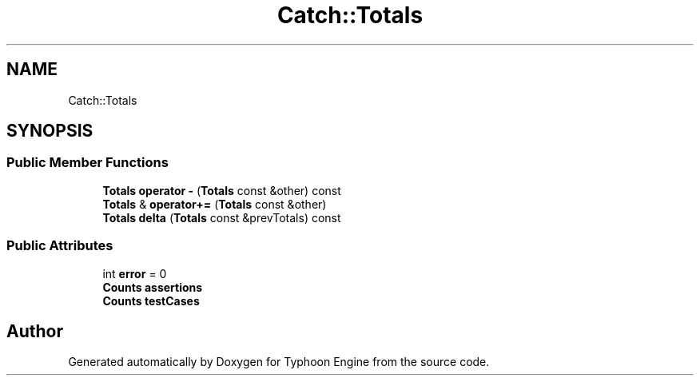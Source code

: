 .TH "Catch::Totals" 3 "Sat Jul 20 2019" "Version 0.1" "Typhoon Engine" \" -*- nroff -*-
.ad l
.nh
.SH NAME
Catch::Totals
.SH SYNOPSIS
.br
.PP
.SS "Public Member Functions"

.in +1c
.ti -1c
.RI "\fBTotals\fP \fBoperator \-\fP (\fBTotals\fP const &other) const"
.br
.ti -1c
.RI "\fBTotals\fP & \fBoperator+=\fP (\fBTotals\fP const &other)"
.br
.ti -1c
.RI "\fBTotals\fP \fBdelta\fP (\fBTotals\fP const &prevTotals) const"
.br
.in -1c
.SS "Public Attributes"

.in +1c
.ti -1c
.RI "int \fBerror\fP = 0"
.br
.ti -1c
.RI "\fBCounts\fP \fBassertions\fP"
.br
.ti -1c
.RI "\fBCounts\fP \fBtestCases\fP"
.br
.in -1c

.SH "Author"
.PP 
Generated automatically by Doxygen for Typhoon Engine from the source code\&.
